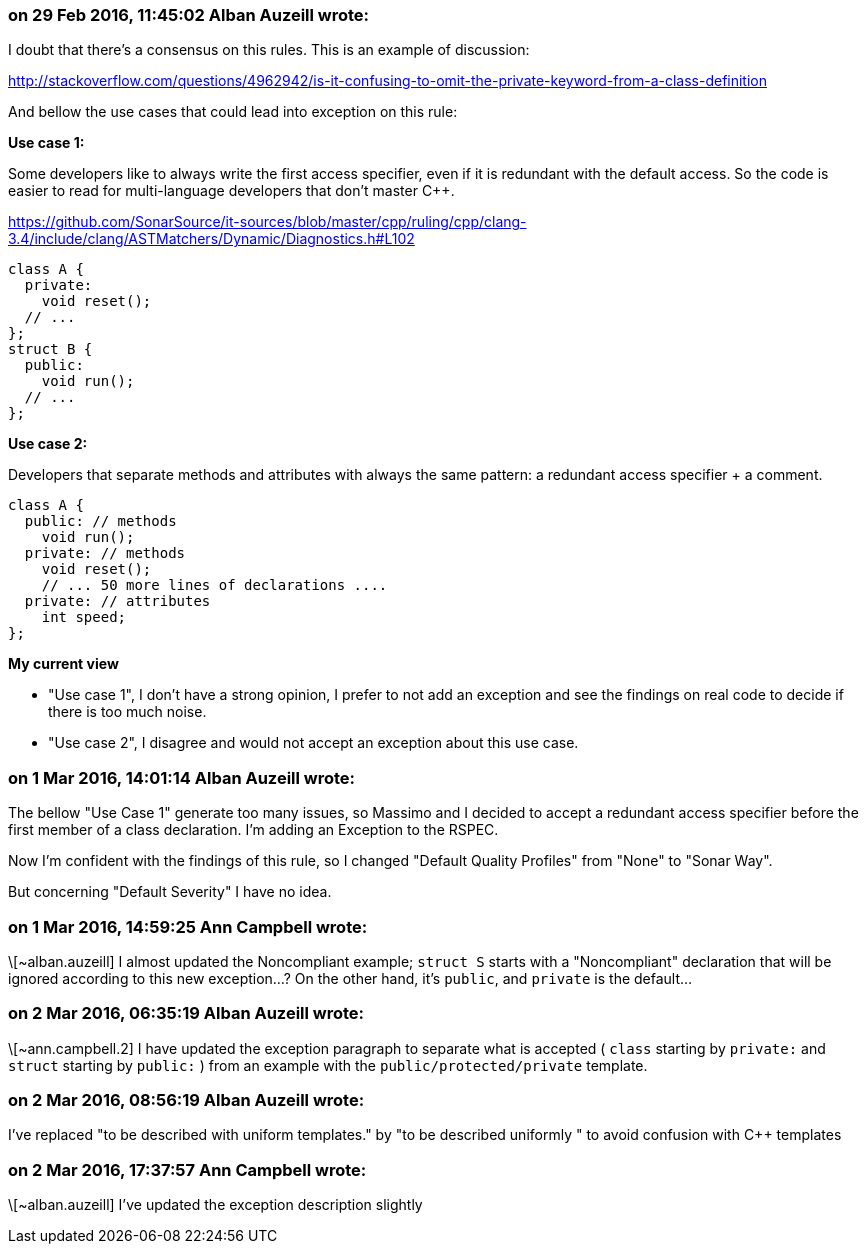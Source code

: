 === on 29 Feb 2016, 11:45:02 Alban Auzeill wrote:
I doubt that there's a consensus on this rules. This is an example of discussion:

http://stackoverflow.com/questions/4962942/is-it-confusing-to-omit-the-private-keyword-from-a-class-definition


And bellow the use cases that could lead into exception on this rule:


*Use case 1:*

Some developers like to always write the first access specifier, even if it is redundant with the default access. So the code is easier to read for multi-language developers that don't master {cpp}.

https://github.com/SonarSource/it-sources/blob/master/cpp/ruling/cpp/clang-3.4/include/clang/ASTMatchers/Dynamic/Diagnostics.h#L102

----
class A {
  private:
    void reset();
  // ...
};
struct B {
  public:
    void run();
  // ...
};
----

*Use case 2:*

Developers that separate methods and attributes with always the same pattern: a redundant access specifier + a comment.

----
class A {
  public: // methods
    void run();
  private: // methods
    void reset();
    // ... 50 more lines of declarations ....   
  private: // attributes
    int speed;
};
----

*My current view*

* "Use case 1", I don't have a strong opinion, I prefer to not add an exception and see the findings on real code to decide if there is too much noise.
* "Use case 2", I disagree and would not accept an exception about this use case.

=== on 1 Mar 2016, 14:01:14 Alban Auzeill wrote:
The bellow "Use Case 1" generate too many issues, so Massimo and I decided to accept a redundant access specifier before the first member of a class declaration. I'm adding an Exception to the RSPEC.


Now I'm confident with the findings of this rule, so I changed "Default Quality Profiles" from "None" to "Sonar Way".


But concerning "Default Severity" I have no idea.

=== on 1 Mar 2016, 14:59:25 Ann Campbell wrote:
\[~alban.auzeill] I almost updated the Noncompliant example; ``++struct S++`` starts with a "Noncompliant" declaration that will be ignored according to this new exception...? On the other hand, it's ``++public++``, and ``++private++`` is the default...

=== on 2 Mar 2016, 06:35:19 Alban Auzeill wrote:
\[~ann.campbell.2] I have updated the exception paragraph to separate what is accepted ( ``++class++`` starting by ``++private:++`` and ``++struct++`` starting by ``++public:++`` ) from an example with the ``++public/protected/private++`` template.

=== on 2 Mar 2016, 08:56:19 Alban Auzeill wrote:
I've replaced "to be described with uniform templates." by "to be described uniformly " to avoid confusion with {cpp} templates

=== on 2 Mar 2016, 17:37:57 Ann Campbell wrote:
\[~alban.auzeill] I've updated the exception description slightly

